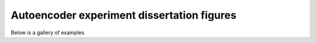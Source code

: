 Autoencoder experiment dissertation figures
===========================================

Below is a gallery of examples